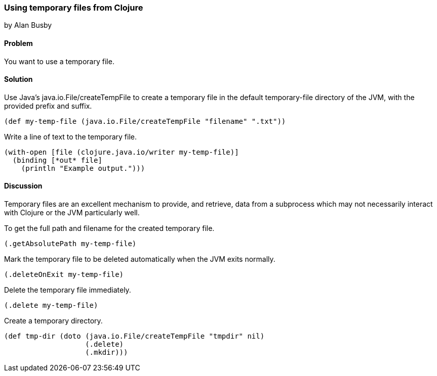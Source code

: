 === Using temporary files from Clojure
[role="byline"]
by Alan Busby

==== Problem

You want to use a temporary file.

==== Solution

Use Java's +java.io.File/createTempFile+ to create a temporary file in the
default temporary-file directory of the JVM, with the provided prefix and
suffix.

[source,clojure]
----
(def my-temp-file (java.io.File/createTempFile "filename" ".txt"))
----

Write a line of text to the temporary file.

[source,clojure]
----
(with-open [file (clojure.java.io/writer my-temp-file)]
  (binding [*out* file] 
    (println "Example output.")))
----

==== Discussion

Temporary files are an excellent mechanism to provide, and retrieve, 
data from a subprocess which may not necessarily interact with Clojure 
or the JVM particularly well.

To get the full path and filename for the created temporary file.

[source,clojure]
----
(.getAbsolutePath my-temp-file)
----

Mark the temporary file to be deleted automatically when the JVM exits normally.

[source,clojure]
----
(.deleteOnExit my-temp-file)
----

Delete the temporary file immediately.

[source,clojure]
----
(.delete my-temp-file)
----

Create a temporary directory.

[source,clojure]
----
(def tmp-dir (doto (java.io.File/createTempFile "tmpdir" nil)
                   (.delete)
		   (.mkdir)))
----
